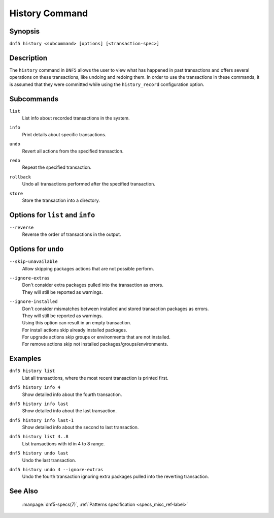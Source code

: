 ..
    Copyright Contributors to the libdnf project.

    This file is part of libdnf: https://github.com/rpm-software-management/libdnf/

    Libdnf is free software: you can redistribute it and/or modify
    it under the terms of the GNU General Public License as published by
    the Free Software Foundation, either version 2 of the License, or
    (at your option) any later version.

    Libdnf is distributed in the hope that it will be useful,
    but WITHOUT ANY WARRANTY; without even the implied warranty of
    MERCHANTABILITY or FITNESS FOR A PARTICULAR PURPOSE.  See the
    GNU General Public License for more details.

    You should have received a copy of the GNU General Public License
    along with libdnf.  If not, see <https://www.gnu.org/licenses/>.

..
    # TODO(jkolarik): Command not ready yet in upstream ...

.. _history_command_ref-label:

################
 History Command
################

Synopsis
========

``dnf5 history <subcommand> [options] [<transaction-spec>]``


Description
===========

The ``history`` command in ``DNF5`` allows the user to view what has happened in past transactions
and offers several operations on these transactions, like undoing and redoing them. In order to
use the transactions in these commands, it is assumed that they were committed while using the
``history_record`` configuration option.


Subcommands
===========

``list``
    | List info about recorded transactions in the system.

``info``
    | Print details about specific transactions.

``undo``
    | Revert all actions from the specified transaction.

``redo``
    | Repeat the specified transaction.

``rollback``
    | Undo all transactions performed after the specified transaction.

``store``
    | Store the transaction into a directory.


Options for ``list`` and ``info``
=================================

``--reverse``
    | Reverse the order of transactions in the output.


Options for ``undo``
====================

``--skip-unavailable``
    | Allow skipping packages actions that are not possible perform.

``--ignore-extras``
    | Don't consider extra packages pulled into the transaction as errors.
    | They will still be reported as warnings.

``--ignore-installed``
    | Don't consider mismatches between installed and stored transaction packages as errors.
    | They will still be reported as warnings.
    | Using this option can result in an empty transaction.
    | For install actions skip already installed packages.
    | For upgrade actions skip groups or environments that are not installed.
    | For remove actions skip not installed packages/groups/environments.


Examples
========

``dnf5 history list``
    | List all transactions, where the most recent transaction is printed first.

``dnf5 history info 4``
    | Show detailed info about the fourth transaction.

``dnf5 history info last``
    | Show detailed info about the last transaction.

``dnf5 history info last-1``
    | Show detailed info about the second to last transaction.

``dnf5 history list 4..8``
    | List transactions with id in 4 to 8 range.

``dnf5 history undo last``
    | Undo the last transaction.

``dnf5 history undo 4 --ignore-extras``
    | Undo the fourth transaction ignoring extra packages pulled into the reverting transaction.


See Also
========

    | :manpage:`dnf5-specs(7)`, :ref:`Patterns specification <specs_misc_ref-label>`
